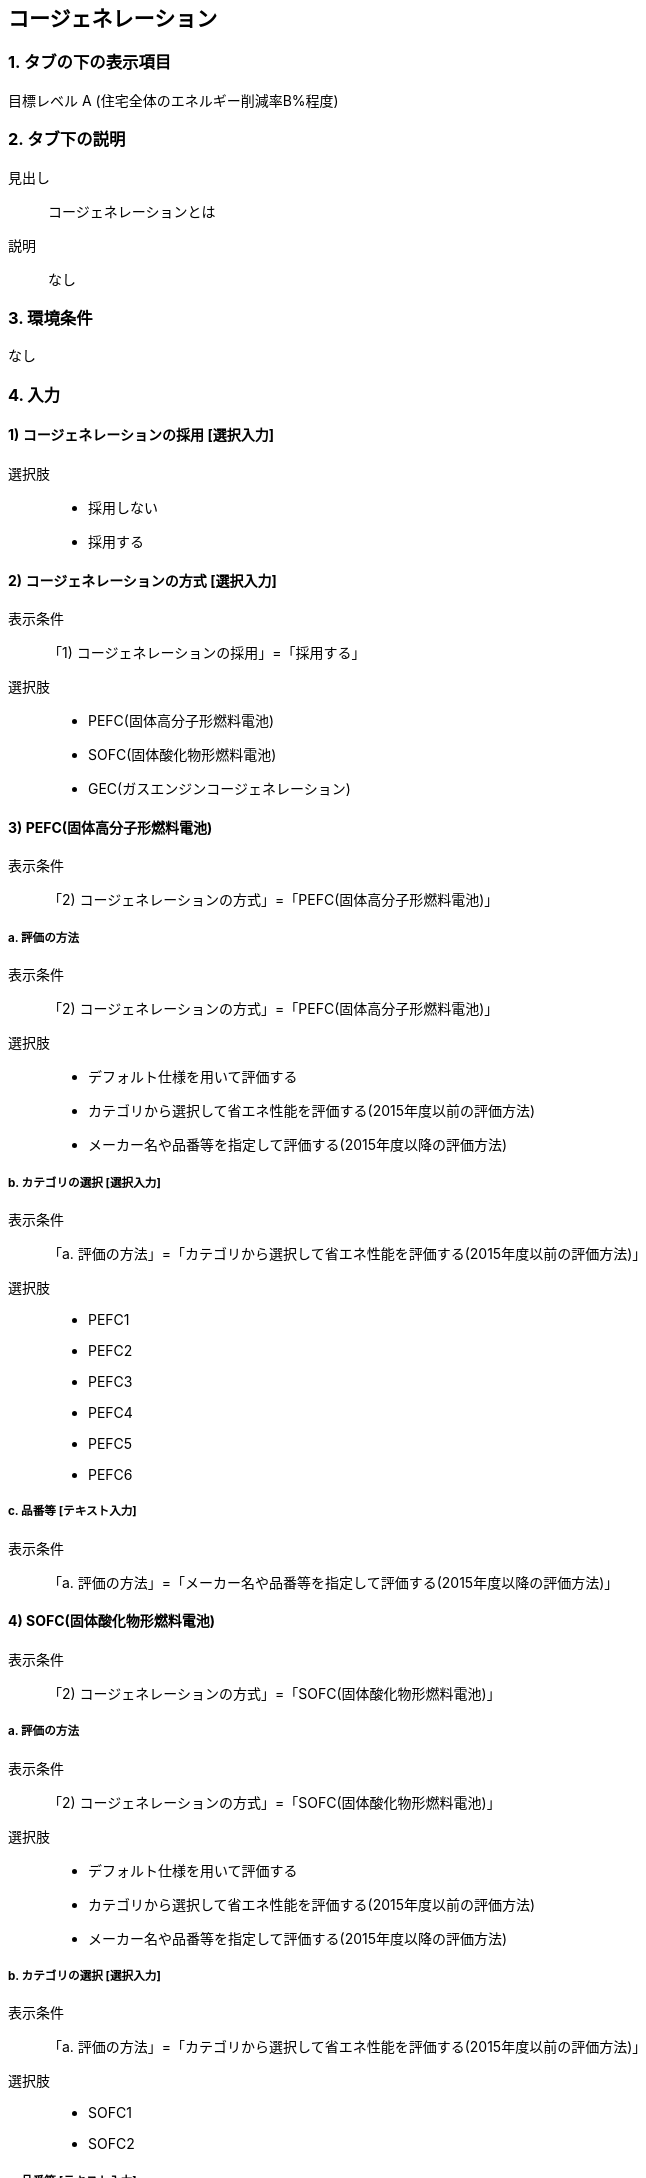 == コージェネレーション

=== 1. タブの下の表示項目

目標レベル A (住宅全体のエネルギー削減率B%程度) +

=== 2. タブ下の説明

見出し::
コージェネレーションとは

説明::
なし

=== 3. 環境条件
なし

=== 4. 入力

==== 1) コージェネレーションの採用 [選択入力]

選択肢::
* 採用しない
* 採用する

==== 2) コージェネレーションの方式 [選択入力]

表示条件::
「1) コージェネレーションの採用」=「採用する」

選択肢::
* PEFC(固体高分子形燃料電池)
* SOFC(固体酸化物形燃料電池)
* GEC(ガスエンジンコージェネレーション)

==== 3) PEFC(固体高分子形燃料電池)

表示条件::
「2) コージェネレーションの方式」=「PEFC(固体高分子形燃料電池)」

===== a. 評価の方法

表示条件::
「2) コージェネレーションの方式」=「PEFC(固体高分子形燃料電池)」

選択肢::
* デフォルト仕様を用いて評価する
* カテゴリから選択して省エネ性能を評価する(2015年度以前の評価方法)
* メーカー名や品番等を指定して評価する(2015年度以降の評価方法)

===== b. カテゴリの選択 [選択入力]

表示条件::
「a. 評価の方法」=「カテゴリから選択して省エネ性能を評価する(2015年度以前の評価方法)」

選択肢::
* PEFC1
* PEFC2
* PEFC3
* PEFC4
* PEFC5
* PEFC6

===== c. 品番等 [テキスト入力]

表示条件::
「a. 評価の方法」=「メーカー名や品番等を指定して評価する(2015年度以降の評価方法)」

==== 4) SOFC(固体酸化物形燃料電池)

表示条件::
「2) コージェネレーションの方式」=「SOFC(固体酸化物形燃料電池)」

===== a. 評価の方法

表示条件::
「2) コージェネレーションの方式」=「SOFC(固体酸化物形燃料電池)」

選択肢::
* デフォルト仕様を用いて評価する
* カテゴリから選択して省エネ性能を評価する(2015年度以前の評価方法)
* メーカー名や品番等を指定して評価する(2015年度以降の評価方法)

===== b. カテゴリの選択 [選択入力]

表示条件::
「a. 評価の方法」=「カテゴリから選択して省エネ性能を評価する(2015年度以前の評価方法)」

選択肢::
* SOFC1
* SOFC2

===== c. 品番等 [テキスト入力]
「a. 評価の方法」=「メーカー名や品番等を指定して評価する(2015年度以降の評価方法)」

==== 5) GEC(ガスエンジンコージェネレーション)

表示条件::
「2) コージェネレーションの方式」=「GEC(ガスエンジンコージェネレーション)」

===== a. 評価の方法

表示条件::
「2) コージェネレーションの方式」=「GEC(ガスエンジンコージェネレーション)」

選択肢::
* デフォルト仕様を用いて評価する
* カテゴリから選択して省エネ性能を評価する

===== b. カテゴリの選択 [選択入力]

表示条件::
「a. 評価の方法」=「カテゴリから選択して省エネ性能を評価する」

選択肢::
* GEC1
* GEC2
